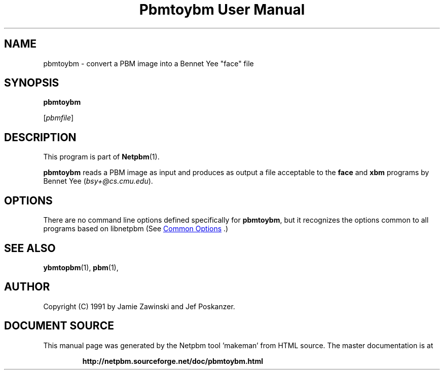 \
.\" This man page was generated by the Netpbm tool 'makeman' from HTML source.
.\" Do not hand-hack it!  If you have bug fixes or improvements, please find
.\" the corresponding HTML page on the Netpbm website, generate a patch
.\" against that, and send it to the Netpbm maintainer.
.TH "Pbmtoybm User Manual" 1 "06 March 1990" "netpbm documentation"

.SH NAME

pbmtoybm - convert a PBM image into a Bennet Yee "face" file

.UN synopsis
.SH SYNOPSIS

\fBpbmtoybm\fP

[\fIpbmfile\fP]

.UN description
.SH DESCRIPTION
.PP
This program is part of
.BR "Netpbm" (1)\c
\&.
.PP
\fBpbmtoybm\fP reads a PBM image as input and produces as output a
file acceptable to the \fBface\fP and \fBxbm\fP programs by Bennet
Yee (\fIbsy+@cs.cmu.edu\fP).

.UN options
.SH OPTIONS
.PP
There are no command line options defined specifically
for \fBpbmtoybm\fP, but it recognizes the options common to all
programs based on libnetpbm (See 
.UR index.html#commonoptions
 Common Options
.UE
\&.)

.UN seealso
.SH SEE ALSO
.BR "ybmtopbm" (1)\c
\&,
.BR "pbm" (1)\c
\&,

.UN author
.SH AUTHOR

Copyright (C) 1991 by Jamie Zawinski and Jef Poskanzer.
.SH DOCUMENT SOURCE
This manual page was generated by the Netpbm tool 'makeman' from HTML
source.  The master documentation is at
.IP
.B http://netpbm.sourceforge.net/doc/pbmtoybm.html
.PP